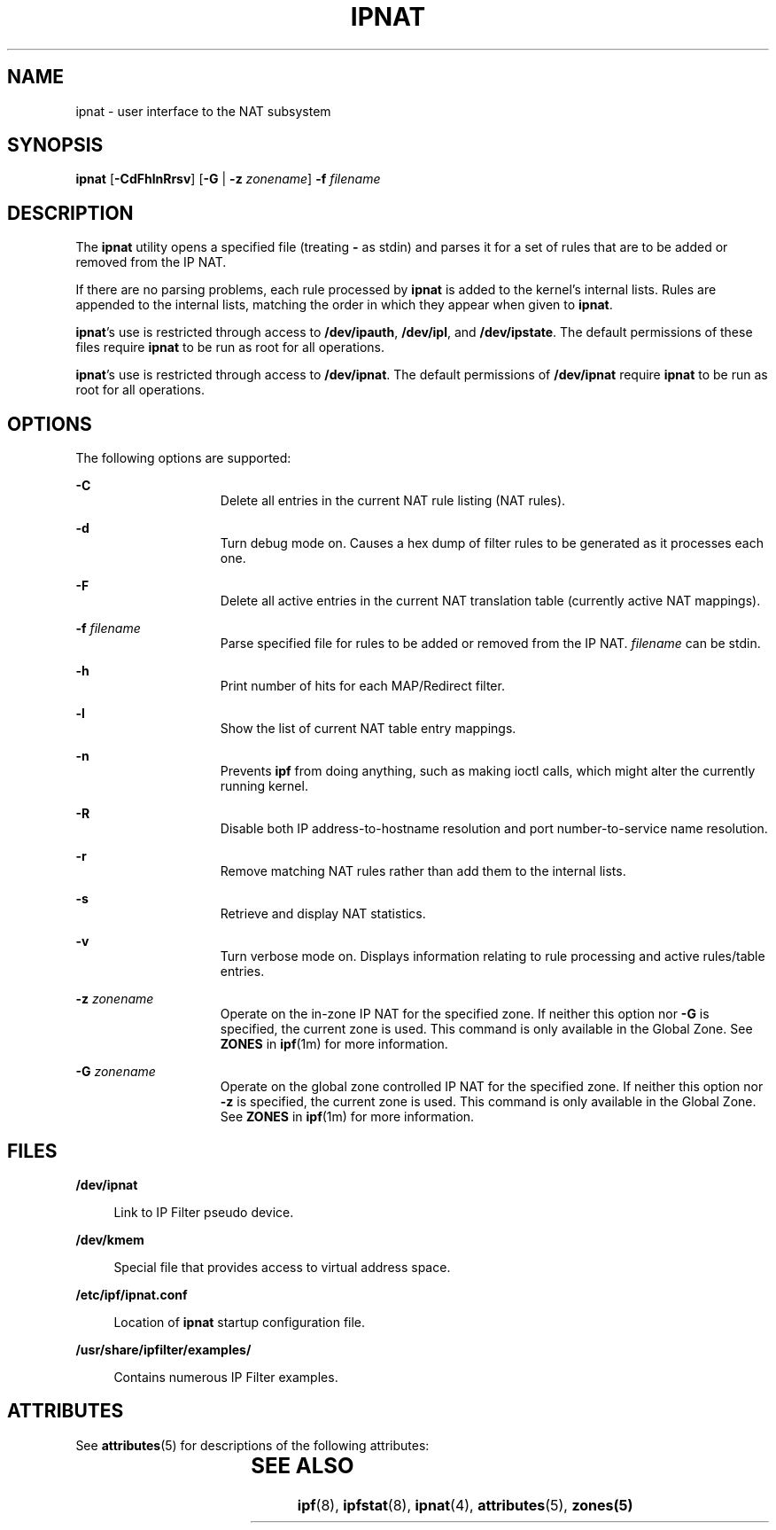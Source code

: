 '\" te
.\" To view license terms, attribution, and copyright for IP Filter, the default path is /usr/lib/ipf/IPFILTER.LICENCE. If the Solaris operating environment has been installed anywhere other than the default, modify the given path to access the file at the installed
.\" location.
.\" Portions Copyright (c) 2008, Sun Microsystems Inc. All Rights Reserved.
.\" Portions Copyright (c) 2013, Joyent, Inc. All Rights Reserved.
.TH IPNAT 8 "Oct 30, 2013"
.SH NAME
ipnat \- user interface to the NAT subsystem
.SH SYNOPSIS
.LP
.nf
\fBipnat\fR [\fB-CdFhlnRrsv\fR] [\fB-G\fR | \fB-z\fR \fIzonename\fR] \fB-f\fR \fIfilename\fR
.fi

.SH DESCRIPTION
.LP
The \fBipnat\fR utility opens a specified file (treating \fB-\fR as stdin) and
parses it for a set of rules that are to be added or removed from the IP NAT.
.sp
.LP
If there are no parsing problems, each rule processed by \fBipnat\fR is added
to the kernel's internal lists. Rules are appended to the internal lists,
matching the order in which they appear when given to \fBipnat\fR.
.sp
.LP
\fBipnat\fR's use is restricted through access to \fB/dev/ipauth\fR,
\fB/dev/ipl\fR, and \fB/dev/ipstate\fR. The default permissions of these files
require \fBipnat\fR to be run as root for all operations.
.sp
.LP
\fBipnat\fR's use is restricted through access to \fB/dev/ipnat\fR. The default
permissions of \fB/dev/ipnat\fR require \fBipnat\fR to be run as root for all
operations.
.SH OPTIONS
.LP
The following options are supported:
.sp
.ne 2
.na
\fB\fB-C\fR\fR
.ad
.RS 15n
Delete all entries in the current NAT rule listing (NAT rules).
.RE

.sp
.ne 2
.na
\fB\fB-d\fR\fR
.ad
.RS 15n
Turn debug mode on. Causes a hex dump of filter rules to be generated as it
processes each one.
.RE

.sp
.ne 2
.na
\fB\fB-F\fR\fR
.ad
.RS 15n
Delete all active entries in the current NAT translation table (currently
active NAT mappings).
.RE

.sp
.ne 2
.na
\fB\fB-f\fR \fIfilename\fR\fR
.ad
.RS 15n
Parse specified file for rules to be added or removed from the IP NAT.
\fIfilename\fR can be stdin.
.RE

.sp
.ne 2
.na
\fB\fB-h\fR\fR
.ad
.RS 15n
Print number of hits for each MAP/Redirect filter.
.RE

.sp
.ne 2
.na
\fB\fB-l\fR\fR
.ad
.RS 15n
Show the list of current NAT table entry mappings.
.RE

.sp
.ne 2
.na
\fB\fB-n\fR\fR
.ad
.RS 15n
Prevents \fBipf\fR from doing anything, such as making ioctl calls, which might
alter the currently running kernel.
.RE

.sp
.ne 2
.na
\fB\fB-R\fR\fR
.ad
.RS 15n
Disable both IP address-to-hostname resolution and port number-to-service name
resolution.
.RE

.sp
.ne 2
.na
\fB\fB-r\fR\fR
.ad
.RS 15n
Remove matching NAT rules rather than add them to the internal lists.
.RE

.sp
.ne 2
.na
\fB\fB-s\fR\fR
.ad
.RS 15n
Retrieve and display NAT statistics.
.RE

.sp
.ne 2
.na
\fB\fB-v\fR\fR
.ad
.RS 15n
Turn verbose mode on. Displays information relating to rule processing and
active rules/table entries.
.RE

.sp
.ne 2
.na
\fB\fB-z\fR \fIzonename\fR\fR
.ad
.RS 15n
Operate on the in-zone IP NAT for the specified zone. If neither this option
nor \fB-G\fR is specified, the current zone is used. This command is only
available in the Global Zone. See \fBZONES\fR in \fBipf\fR(1m) for more
information.
.RE

.sp
.ne 2
.na
\fB\fB-G\fR \fIzonename\fR\fR
.ad
.RS 15n
Operate on the global zone controlled IP NAT for the specified zone. If
neither this option nor \fB-z\fR is specified, the current zone is used. This
command is only available in the Global Zone. See \fBZONES\fR in \fBipf\fR(1m)
for more information.
.RE

.SH FILES
.ne 2
.na
\fB\fB/dev/ipnat\fR\fR
.ad
.sp .6
.RS 4n
Link to IP Filter pseudo device.
.RE

.sp
.ne 2
.na
\fB\fB/dev/kmem\fR\fR
.ad
.sp .6
.RS 4n
Special file that provides access to virtual address space.
.RE

.sp
.ne 2
.na
\fB\fB/etc/ipf/ipnat.conf\fR\fR
.ad
.sp .6
.RS 4n
Location of \fBipnat\fR startup configuration file.
.RE

.sp
.ne 2
.na
\fB\fB/usr/share/ipfilter/examples/\fR\fR
.ad
.sp .6
.RS 4n
Contains numerous IP Filter examples.
.RE

.SH ATTRIBUTES
.LP
See \fBattributes\fR(5) for descriptions of the following attributes:
.sp

.sp
.TS
box;
c | c
l | l .
ATTRIBUTE TYPE	ATTRIBUTE VALUE
_
Interface Stability	Committed
.TE

.SH SEE ALSO
.LP
\fBipf\fR(8), \fBipfstat\fR(8), \fBipnat\fR(4), \fBattributes\fR(5),
\fBzones(5)\fR
